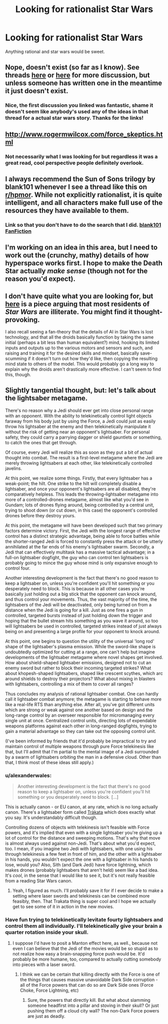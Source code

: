 #+TITLE: Looking for rationalist Star Wars

* Looking for rationalist Star Wars
:PROPERTIES:
:Author: joeeeeeeees
:Score: 8
:DateUnix: 1417750043.0
:DateShort: 2014-Dec-05
:END:
Anything rational and star wars would be sweet.


** Nope, doesn't exist (so far as I know). See threads [[http://www.reddit.com/r/rational/comments/2mmyoo/any_good_star_wars_rational_fics_i_need_to_get/][here]] or [[http://www.reddit.com/r/rational/comments/2b0img/star_wars_rational_take/][here]] for more discussion, but unless someone has written one in the meantime it just doesn't exist.
:PROPERTIES:
:Author: alexanderwales
:Score: 5
:DateUnix: 1417751100.0
:DateShort: 2014-Dec-05
:END:

*** Nice, the first discussion you linked was fantastic, shame it doesn't seem like anybody's used any of the ideas in that thread for a actual star wars story. Thanks for the links!
:PROPERTIES:
:Author: joeeeeeeees
:Score: 2
:DateUnix: 1417764902.0
:DateShort: 2014-Dec-05
:END:


** [[http://www.rogermwilcox.com/force_skeptics.html]]
:PROPERTIES:
:Author: EliezerYudkowsky
:Score: 7
:DateUnix: 1417763354.0
:DateShort: 2014-Dec-05
:END:

*** Not necessarily what I was looking for but regardless it was a great read, cool perspective people definitely overlook.
:PROPERTIES:
:Author: joeeeeeeees
:Score: 1
:DateUnix: 1417764755.0
:DateShort: 2014-Dec-05
:END:


** I always recommend the Sun of Sons trilogy by blank101 whenever I see a thread like this on [[/r/hpmor][r/hpmor]]. While not explicitly rationalist, it is quite intelligent, and all characters make full use of the resources they have available to them.
:PROPERTIES:
:Author: royishere
:Score: 5
:DateUnix: 1417765749.0
:DateShort: 2014-Dec-05
:END:

*** Link so that you don't have to do the search that I did. [[https://www.fanfiction.net/u/1584073/blank101][blank101 FanFiction]]
:PROPERTIES:
:Author: iwakun
:Score: 1
:DateUnix: 1417794045.0
:DateShort: 2014-Dec-05
:END:


** I'm working on an idea in this area, but I need to work out the (crunchy, mathy) details of how hyperspace works first. I hope to make the Death Star actually /make sense/ (though not for the reason you'd expect).
:PROPERTIES:
:Author: BekenBoundaryDispute
:Score: 2
:DateUnix: 1417787830.0
:DateShort: 2014-Dec-05
:END:


** I don't have quite what you are looking for, but [[http://www.tor.com/blogs/2012/10/most-citizens-of-the-star-wars-galaxy-are-probably-totally-illiterate][here]] is a piece arguing that most residents of /Star Wars/ are illiterate. You might find it thought-provoking.

I also recall seeing a fan-theory that the details of AI in Star Wars is lost technology, and that all the droids basically function by taking the same initial (perhaps a bit less than human equivalent?) mind, hooking its limited inputs and outputs up to the various motors and sensors and such, and raising and training it for the desired skills and mindset, basically save-scumming if it doesn't turn out how they'd like, then copying the resulting mind state to others of the model. This would probably go a long way to explain why the droids aren't drastically more effective. I can't seem to find this, though.
:PROPERTIES:
:Author: brmj
:Score: 1
:DateUnix: 1417914389.0
:DateShort: 2014-Dec-07
:END:


** Slightly tangential thought, but: let's talk about the lightsaber metagame.

There's no reason why a Jedi should ever get into close personal range with an opponent. With the ability to telekinetically control light objects faraway from his body just by using the Force, a Jedi could just as easily throw his lightsaber at the enemy and then telekinetically manipulate it without the risk of getting near an opponent's lightsaber. For personal safety, they could carry a parrying dagger or shield gauntlets or something, to catch the ones that get through.

Of course, every Jedi will realize this as soon as they put a bit of actual thought into combat. The result is a first-level metagame where the Jedi are merely throwing lightsabers at each other, like telekinetically controlled javelins.

At this point, we realize some things. Firstly, that every lightsaber has a weak-point; the hilt. One strike to the hilt will completely disable a lightsaber, and once your opponent's lightsabers are all disabled, they're comparatively helpless. This leads the throwing-lightsaber metagame into more of a controlled-drones metagame, almost like what you'd see in Gundam; lots of drones flying around, being controlled by a central unit, trying to shoot down (or cut down, in this case) the opponent's controlled drones before they destroy yours.

At this point, the metagame will have been developed such that two primary factors determine victory. First, the Jedi with the longest range of effective control has a distinct strategic advantage, being able to force battles while the shorter-ranged Jedi is forced to constantly press the attack or be utterly annihilated at the far ends of his enemy's lightsaber swarm. Secondly, a Jedi that can effectively multitask has a massive tactical advantage; in a full-on lightsaber dogfight, the guy who can control ten lightsabers is probably going to mince the guy whose mind is only expansive enough to control four.

Another interesting development is the fact that there's no good reason to keep a lightsaber on, unless you're confident you'll hit something or you desperately need to block. This is because in all other cases you're basically just holding out a big stick that the opponent can knock around, and thus control your movements. Thus, the vast majority of the time, the lightsabers of the Jedi will be deactivated, only being turned on from a distance when the Jedi is going for a kill. Just as one fires a gun in controlled, targeted bursts instead of just holding down the trigger and hoping that the bullet stream hits something as you wave it around, so too will lightsabers be used in controlled, targeted strikes instead of just always being on and presenting a large profile for your opponent to knock around.

At this point, one begins to question the utility of the universal 'long rod' shape of the lightsaber's plasma emission. While the sword-like shape is undoubtedly optimized for cutting at a range, one can't help but imagine developments of the lightsaber metagame where novel shapes get involved. How about shield-shaped lightsaber emissions, designed not to cut an enemy sword but rather to block their incoming targeted strikes? What about khopesh-shaped lightsabers, shaped like crescent scythes, which arc around shields to destroy their projectors? What about mixing in blasters with lightsabers, controlling a mix of them to cover all ranges?

Thus concludes my analysis of rational lightsaber combat. One can hardly call it lightsaber combat anymore; the metagame is starting to behave more like a real-life RTS than anything else. After all, you've got different units which are strong or weak against one another based on design and the long-range control by an overseer responsible for micromanaging every single unit at once. Centralized control units, directing lots of expendable weapons platforms against each other in long-ranged dogfights, trying to gain a material advantage so they can take out the opposing control unit.

(I've been informed by friends that it'd probably be impractical to try and maintain control of multiple weapons through pure Force telekinesis like that, but I'll admit that I'm partial to the mental image of a Jedi surrounded by a swarm of lightsabers orbiting the man in a defensive cloud. Other than that, I think most of these ideas still apply.)
:PROPERTIES:
:Author: Drazelic
:Score: 1
:DateUnix: 1417944483.0
:DateShort: 2014-Dec-07
:END:

*** u/alexanderwales:
#+begin_quote
  Another interesting development is the fact that there's no good reason to keep a lightsaber on, unless you're confident you'll hit something or you desperately need to block. [...]
#+end_quote

This is actually canon - or EU canon, at any rate, which is no long actually canon. There's a lightsaber form called [[http://starwars.wikia.com/wiki/Tr%C3%A0kata][Tràkata]] which does exactly what you say. It's understandably difficult though.

Controlling dozens of objects with telekinesis isn't feasible with Force powers, and it's implied that even with a single lightsaber you're giving up a lot of control for the distance and sweeping motions. That's why that move is almost always used against non-Jedi. That's about what you'd expect, too. I mean, if you imagine two Jedi with lightsabers, with one using his through telekinesis a few feet in front of him, and the other with a lightsaber in his hands, you wouldn't expect the one with a lightsaber in his hands to lose, would you? Also, Sith (and Dark Jedi) have force lightning, which makes drones (probably lightsabers that aren't held) seem like a bad idea. It's /cool/, in the sense that I would like to see it, but it's not really feasible from a reading Star Wars canon.
:PROPERTIES:
:Author: alexanderwales
:Score: 2
:DateUnix: 1417990768.0
:DateShort: 2014-Dec-08
:END:

**** Yeah, I figured as much. I'll probably save it for if I ever decide to make a setting where laser swords and telekinesis can be combined more feasibly, then. That Trakata thing is super cool and I hope we actually get to see some of it in action in the new movies.
:PROPERTIES:
:Author: Drazelic
:Score: 1
:DateUnix: 1417996135.0
:DateShort: 2014-Dec-08
:END:


*** Have fun trying to telekinetically levitate fourty lightsabers and control them all individually. I'll telekinetically give your brain a quarter rotation inside your skull.
:PROPERTIES:
:Score: 1
:DateUnix: 1417973493.0
:DateShort: 2014-Dec-07
:END:

**** I suppose I'd have to posit a Manton effect here, as well., because not even I can believe that the Jedi of the movies would be so stupid as to not realize how easy a brain-snapping force push would be. It'd probably be more humane, too, compared to actually cutting somebody into pieces with a laser sword.
:PROPERTIES:
:Author: Drazelic
:Score: 1
:DateUnix: 1417996410.0
:DateShort: 2014-Dec-08
:END:

***** I think we can be certain that killing directly with the Force is one of the things that causes massive unavoidable Dark Side corruption - all of the Force powers that can do so are Dark Side ones (Force Choke, Force Lightning, etc)
:PROPERTIES:
:Author: fortycakes
:Score: 1
:DateUnix: 1418298920.0
:DateShort: 2014-Dec-11
:END:

****** Sure, the powers that directly kill. But what about slamming someone headfirst into a pillar and stoving in their skull? Or just pushing them off a cloud city wall? The non-Dark Force powers are just as deadly.
:PROPERTIES:
:Author: boomfarmer
:Score: 1
:DateUnix: 1419109507.0
:DateShort: 2014-Dec-21
:END:
